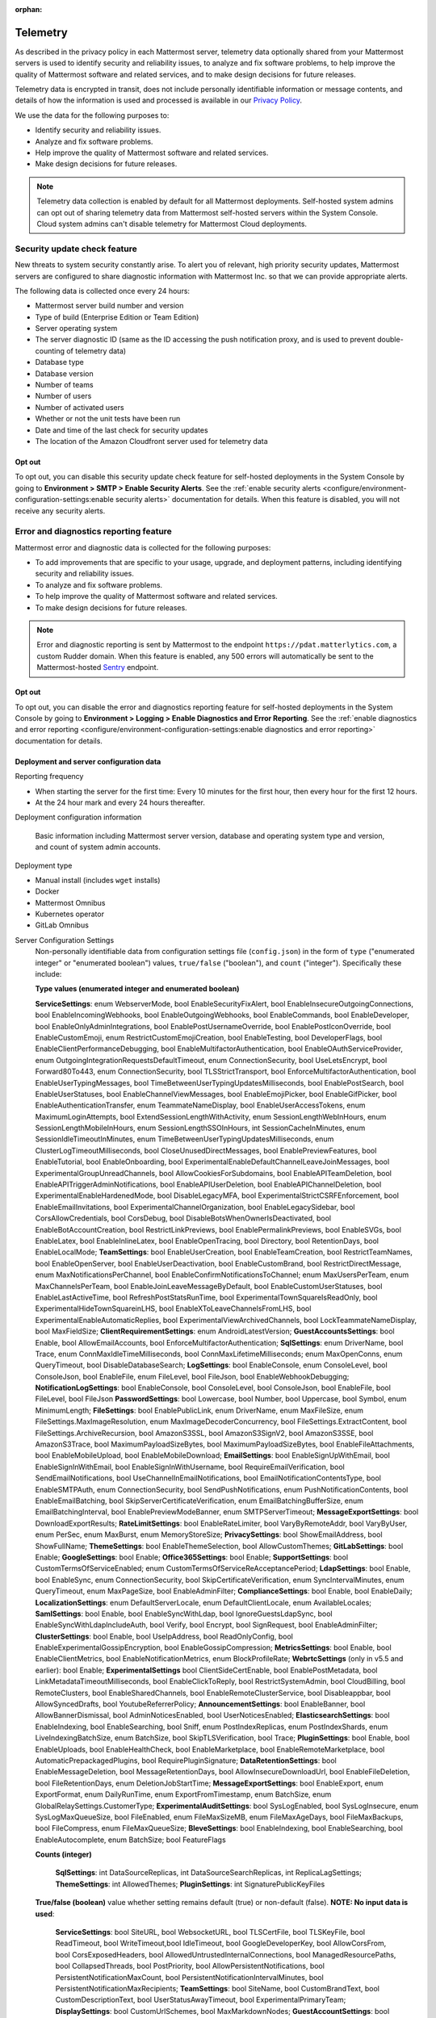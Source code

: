 :orphan:

.. _telemetry:

Telemetry
=========

As described in the privacy policy in each Mattermost server, telemetry data optionally shared from your Mattermost servers is used to identify security and reliability issues, to analyze and fix software problems, to help improve the quality of Mattermost software and related services, and to make design decisions for future releases.

Telemetry data is encrypted in transit, does not include personally identifiable information or message contents, and details of how the information is used and processed is available in our `Privacy Policy <https://mattermost.com/privacy-policy/>`__.

We use the data for the following purposes to:

- Identify security and reliability issues.
- Analyze and fix software problems.
- Help improve the quality of Mattermost software and related services.
- Make design decisions for future releases.

.. note::

  Telemetry data collection is enabled by default for all Mattermost deployments. Self-hosted system admins can opt out of sharing telemetry data from Mattermost self-hosted servers within the System Console. Cloud system admins can't disable telemetry for Mattermost Cloud deployments.

Security update check feature
-----------------------------

New threats to system security constantly arise. To alert you of relevant, high priority security updates, Mattermost servers are configured to share diagnostic information with Mattermost Inc. so that we can provide appropriate alerts.

The following data is collected once every 24 hours:

- Mattermost server build number and version
- Type of build (Enterprise Edition or Team Edition)
- Server operating system
- The server diagnostic ID (same as the ID accessing the push notification proxy, and is used to prevent double-counting of telemetry data)
- Database type
- Database version
- Number of teams
- Number of users 
- Number of activated users
- Whether or not the unit tests have been run
- Date and time of the last check for security updates
- The location of the Amazon Cloudfront server used for telemetry data

Opt out
~~~~~~~

To opt out, you can disable this security update check feature for self-hosted deployments in the System Console by going to **Environment > SMTP > Enable Security Alerts**. See the :ref:`enable security alerts <configure/environment-configuration-settings:enable security alerts>` documentation for details. When this feature is disabled, you will not receive any security alerts.

Error and diagnostics reporting feature
---------------------------------------

Mattermost error and diagnostic data is collected for the following purposes:

- To add improvements that are specific to your usage, upgrade, and deployment patterns, including identifying security and reliability issues.
- To analyze and fix software problems.
- To help improve the quality of Mattermost software and related services.
- To make design decisions for future releases.

.. note:: 

  Error and diagnostic reporting is sent by Mattermost to the endpoint ``https://pdat.matterlytics.com``, a custom Rudder domain. When this feature is enabled, any 500 errors will automatically be sent to the Mattermost-hosted `Sentry <https://sentry.io/welcome/>`_ endpoint.
  
Opt out
~~~~~~~

To opt out, you can disable the error and diagnostics reporting feature for self-hosted deployments in the System Console by going to **Environment > Logging > Enable Diagnostics and Error Reporting**. See the :ref:`enable diagnostics and error reporting <configure/environment-configuration-settings:enable diagnostics and error reporting>` documentation for details.

Deployment and server configuration data
~~~~~~~~~~~~~~~~~~~~~~~~~~~~~~~~~~~~~~~~~

Reporting frequency

- When starting the server for the first time: Every 10 minutes for the first hour, then every hour for the first 12 hours.
- At the 24 hour mark and every 24 hours thereafter.

Deployment configuration information

  Basic information including Mattermost server version, database and operating system type and version, and count of system admin accounts.

Deployment type

- Manual install (includes ``wget`` installs)
- Docker
- Mattermost Omnibus
- Kubernetes operator
- GitLab Omnibus

Server Configuration Settings
  Non-personally identifiable data from configuration settings file (``config.json``) in the form of ``type`` ("enumerated integer" or "enumerated boolean") values, ``true/false`` ("boolean"), and ``count`` ("integer"). Specifically these include:

  **Type values (enumerated integer and enumerated boolean)**

  **ServiceSettings**: enum WebserverMode, bool EnableSecurityFixAlert, bool EnableInsecureOutgoingConnections, bool EnableIncomingWebhooks, bool EnableOutgoingWebhooks, bool EnableCommands, bool EnableDeveloper, bool EnableOnlyAdminIntegrations, bool EnablePostUsernameOverride, bool EnablePostIconOverride, bool EnableCustomEmoji, enum RestrictCustomEmojiCreation, bool EnableTesting, bool DeveloperFlags, bool EnableClientPerformanceDebugging, bool EnableMultifactorAuthentication, bool EnableOAuthServiceProvider, enum OutgoingIntegrationRequestsDefaultTimeout, enum ConnectionSecurity, bool UseLetsEncrypt, bool Forward80To443, enum ConnectionSecurity, bool TLSStrictTransport, bool EnforceMultifactorAuthentication, bool EnableUserTypingMessages, bool TimeBetweenUserTypingUpdatesMilliseconds, bool EnablePostSearch, bool EnableUserStatuses, bool EnableChannelViewMessages, bool EnableEmojiPicker, bool EnableGifPicker, bool EnableAuthenticationTransfer, enum TeammateNameDisplay, bool EnableUserAccessTokens, enum MaximumLoginAttempts, bool ExtendSessionLengthWithActivity, enum SessionLengthWebInHours, enum SessionLengthMobileInHours, enum SessionLengthSSOInHours, int SessionCacheInMinutes, enum SessionIdleTimeoutInMinutes, enum TimeBetweenUserTypingUpdatesMilliseconds, enum ClusterLogTimeoutMilliseconds, bool CloseUnusedDirectMessages, bool EnablePreviewFeatures, bool EnableTutorial, bool EnableOnboarding, bool ExperimentalEnableDefaultChannelLeaveJoinMessages, bool ExperimentalGroupUnreadChannels, bool AllowCookiesForSubdomains, bool EnableAPITeamDeletion, bool EnableAPITriggerAdminNotifications, bool EnableAPIUserDeletion, bool EnableAPIChannelDeletion, bool ExperimentalEnableHardenedMode, bool DisableLegacyMFA, bool ExperimentalStrictCSRFEnforcement, bool EnableEmailInvitations, bool ExperimentalChannelOrganization, bool EnableLegacySidebar, bool CorsAllowCredentials, bool CorsDebug, bool DisableBotsWhenOwnerIsDeactivated, bool EnableBotAccountCreation, bool RestrictLinkPreviews, bool EnablePermalinkPreviews, bool EnableSVGs, bool EnableLatex, bool EnableInlineLatex, bool EnableOpenTracing, bool Directory, bool RetentionDays, bool EnableLocalMode; **TeamSettings**: bool EnableUserCreation, bool EnableTeamCreation, bool RestrictTeamNames, bool EnableOpenServer, bool EnableUserDeactivation, bool EnableCustomBrand, bool RestrictDirectMessage, enum MaxNotificationsPerChannel, bool EnableConfirmNotificationsToChannel; enum MaxUsersPerTeam, enum MaxChannelsPerTeam, bool EnableJoinLeaveMessageByDefault, bool EnableCustomUserStatuses, bool EnableLastActiveTime, bool RefreshPostStatsRunTime, bool ExperimentalTownSquareIsReadOnly, bool ExperimentalHideTownSquareinLHS, bool EnableXToLeaveChannelsFromLHS, bool ExperimentalEnableAutomaticReplies, bool ExperimentalViewArchivedChannels, bool LockTeammateNameDisplay, bool MaxFieldSize; **ClientRequirementSettings**: enum AndroidLatestVersion; **GuestAccountsSettings**: bool Enable, bool AllowEmailAccounts, bool EnforceMultifactorAuthentication; **SqlSettings**: enum DriverName, bool Trace, enum ConnMaxIdleTimeMilliseconds, bool ConnMaxLifetimeMilliseconds; enum MaxOpenConns, enum QueryTimeout, bool DisableDatabaseSearch; **LogSettings**: bool EnableConsole, enum ConsoleLevel, bool ConsoleJson, bool EnableFile, enum FileLevel, bool FileJson, bool EnableWebhookDebugging; **NotificationLogSettings**: bool EnableConsole, bool ConsoleLevel, bool ConsoleJson, bool EnableFile, bool FileLevel, bool FileJson **PasswordSettings**: bool Lowercase, bool Number, bool Uppercase, bool Symbol, enum MinimumLength; **FileSettings**: bool EnablePublicLink, enum DriverName, enum MaxFileSize, enum FileSettings.MaxImageResolution, enum MaxImageDecoderConcurrency, bool FileSettings.ExtractContent, bool FileSettings.ArchiveRecursion, bool AmazonS3SSL, bool AmazonS3SignV2, bool AmazonS3SSE, bool AmazonS3Trace, bool MaximumPayloadSizeBytes, bool MaximumPayloadSizeBytes, bool EnableFileAttachments, bool EnableMobileUpload, bool EnableMobileDownload; **EmailSettings**: bool EnableSignUpWithEmail, bool EnableSignInWithEmail, bool EnableSignInWithUsername, bool RequireEmailVerification, bool SendEmailNotifications, bool UseChannelInEmailNotifications, bool EmailNotificationContentsType, bool EnableSMTPAuth, enum ConnectionSecurity, bool SendPushNotifications, enum PushNotificationContents, bool EnableEmailBatching, bool SkipServerCertificateVerification, enum EmailBatchingBufferSize, enum EmailBatchingInterval, bool EnablePreviewModeBanner, enum SMTPServerTimeout; **MessageExportSettings**: bool DownloadExportResults; **RateLimitSettings**: bool EnableRateLimiter, bool VaryByRemoteAddr,  bool VaryByUser, enum PerSec, enum MaxBurst, enum MemoryStoreSize; **PrivacySettings**: bool ShowEmailAddress, bool ShowFullName; **ThemeSettings**: bool EnableThemeSelection, bool AllowCustomThemes; **GitLabSettings**: bool Enable; **GoogleSettings**: bool Enable; **Office365Settings**: bool Enable; **SupportSettings**: bool CustomTermsOfServiceEnabled; enum CustomTermsOfServiceReAcceptancePeriod; **LdapSettings**: bool Enable, bool EnableSync, enum ConnectionSecurity, bool SkipCertificateVerification, enum SyncIntervalMinutes, enum QueryTimeout, enum MaxPageSize, bool EnableAdminFilter; **ComplianceSettings**: bool Enable, bool EnableDaily; **LocalizationSettings**: enum DefaultServerLocale, enum DefaultClientLocale, enum AvailableLocales; **SamlSettings**: bool Enable, bool EnableSyncWithLdap, bool IgnoreGuestsLdapSync, bool EnableSyncWithLdapIncludeAuth, bool Verify, bool Encrypt, bool SignRequest, bool EnableAdminFilter; **ClusterSettings**: bool Enable, bool UseIpAddress, bool ReadOnlyConfig, bool EnableExperimentalGossipEncryption, bool EnableGossipCompression; **MetricsSettings**: bool Enable, bool EnableClientMetrics, bool EnableNotificationMetrics, enum BlockProfileRate; **WebrtcSettings** (only in v5.5 and earlier): bool Enable; **ExperimentalSettings** bool ClientSideCertEnable, bool EnablePostMetadata, bool LinkMetadataTimeoutMilliseconds, bool EnableClickToReply, bool RestrictSystemAdmin, bool CloudBilling, bool RemoteClusters, bool EnableSharedChannels, bool EnableRemoteClusterService, bool Disableappbar, bool AllowSyncedDrafts, bool YoutubeReferrerPolicy; **AnnouncementSettings**: bool EnableBanner, bool AllowBannerDismissal, bool AdminNoticesEnabled, bool UserNoticesEnabled; **ElasticsearchSettings**: bool EnableIndexing, bool EnableSearching, bool Sniff, enum PostIndexReplicas, enum PostIndexShards, enum LiveIndexingBatchSize, enum BatchSize, bool SkipTLSVerification, bool Trace; **PluginSettings**: bool Enable, bool EnableUploads, bool EnableHealthCheck, bool EnableMarketplace, bool EnableRemoteMarketplace, bool AutomaticPrepackagedPlugins, bool RequirePluginSignature; **DataRetentionSettings**: bool EnableMessageDeletion, bool MessageRetentionDays, bool AllowInsecureDownloadUrl, bool EnableFileDeletion, bool FileRetentionDays, enum DeletionJobStartTime; **MessageExportSettings**: bool EnableExport, enum ExportFormat, enum DailyRunTime, enum ExportFromTimestamp, enum BatchSize, enum GlobalRelaySettings.CustomerType; **ExperimentalAuditSettings**: bool SysLogEnabled, bool SysLogInsecure, enum SysLogMaxQueueSize, bool FileEnabled, enum FileMaxSizeMB, enum FileMaxAgeDays, bool FileMaxBackups, bool FileCompress, enum FileMaxQueueSize; **BleveSettings**: bool EnableIndexing, bool EnableSearching, bool EnableAutocomplete, enum BatchSize; bool FeatureFlags
  
  **Counts (integer)**

   **SqlSettings**: int DataSourceReplicas, int DataSourceSearchReplicas, int ReplicaLagSettings; **ThemeSettings**: int AllowedThemes; **PluginSettings**: int SignaturePublicKeyFiles

  **True/false (boolean)** value whether setting remains default (true) or non-default (false). **NOTE: No input data is used**:

   **ServiceSettings**: bool SiteURL, bool WebsocketURL, bool TLSCertFile, bool TLSKeyFile, bool ReadTimeout, bool WriteTimeout,bool IdleTimeout, bool GoogleDeveloperKey, bool AllowCorsFrom, bool CorsExposedHeaders, bool AllowedUntrustedInternalConnections, bool ManagedResourcePaths, bool CollapsedThreads, bool PostPriority, bool AllowPersistentNotifications, bool PersistentNotificationMaxCount, bool PersistentNotificationIntervalMinutes, bool PersistentNotificationMaxRecipients; **TeamSettings**: bool SiteName, bool CustomBrandText, bool CustomDescriptionText, bool UserStatusAwayTimeout, bool ExperimentalPrimaryTeam; **DisplaySettings**: bool CustomUrlSchemes, bool MaxMarkdownNodes; **GuestAccountSettings**: bool RestrictCreationToDomains, bool EnforceMultifactorAuthentication, bool HideTags; **LogSettings**: bool FileLocation; **NotificationLogSettings**: bool FileLocation; **EmailSettings**: bool FeedbackName, bool FeedbackEmail, bool FeedbackOrganization, bool LoginButtonColor, bool LoginButtonBorderColor, bool LoginButtonTextColor, bool ImageProxyType, bool ImageProxyURL, bool ImageProxyOptions; **RateLimitSettings**: bool VaryByHeader; **SupportSettings**: bool TermsOfServiceLink, bool PrivacyPolicyLink, bool AboutLink, bool HelpLink, bool ReportAProblemLink, bool AppCustomURLSchemes, bool MobileExternalBrowser bool SupportEmail; **ThemeSettings**: bool DefaultTheme; **LdapSettings**: bool FirstNameAttribute, bool LastNameAttribute, bool EmailAttribute, bool UserNameAttribute, bool NicknameAttribute, bool IdAttribute, bool PositionAttribute, bool LoginFieldName, bool LoginButtonColor, bool LoginButtonBorderColor, bool LoginButtonTextColor, bool GroupFilter, bool GroupDisplayNameAttribute, bool GroupIdAttribute, bool GuestFilter, bool AdminFilter; **SamlSettings**: bool SignatureAlgorithm, bool CanonicalAlgorithm, bool ScopingIDPProviderId, bool ScopingIDPName, bool IdAttribute, bool GuestAttribute, bool FirstNameAttribute, bool LastNameAttribute, bool EmailAttribute, bool UserNameAttribute, bool NicknameAttribute, bool LocaleAttribute, bool PositionAttribute, bool LoginIdAttribute, bool LoginButtonText, bool LoginButtonColor, bool LoginButtonBorderColor, bool LoginButtonTextColor, bool AdminFilter; **NativeAppSettings**: bool AppDownloadLink, bool  AndroidAppDownloadLink, bool IosAppDownloadLink; **WebrtcSettings** (only in v5.5 and earlier): bool StunURI, bool TurnURI; **ClusterSettings**: bool NetworkInterface, bool BindAddress, bool AdvertiseAddress; **MetricsSettings**: bool BlockProfileRate; **AnalyticsSettings**: bool MaxUsersForStatistics; **ExperimentalSettings** bool ClientSideCertCheck; **AnnouncementSettings**: bool BannerColor, bool BannerTextColor; **ElasticsearchSettings**: bool ConnectionUrl, bool Username, bool Password, bool IndexPrefix; **PluginSettings**: bool MarketplaceUrl, bool SignaturePublicKeyFiles, bool ChimeraOAuthProxyUrl; **MessageExportSettings**: bool GlobalRelaySettings.SmtpUsername, bool GlobalRelaySettings.SmtpPassword, bool GlobalRelaySettings.EmailAddress

Commercial License Information (Enterprise Edition only)
  Information about commercial license key purchased or trial license key used for Enterprise Edition servers: Company ID, license ID, license issue date, license start date, license expiry date, number of licensed users, license name, list of unlocked subscription features.

Advanced Access Controls Configuration Information (Enterprise Edition only)
  Information related to channel moderation, including number of channel schemes, number of channels with posting messages disabled for users or guests, number of channels with emoji reactions disabled for users or guests, number of channels with managing members disabled, number of channels with channel mentions disabled for users or guests.
  
Channel Member Management Information (Enterprise Edition only)
  Information related to bulk user management and team and channel filtering, including number of users added, number of users removed, number of users promoted, number of users demoted, number of times archive and unarchive is used from any channel configuration page, and number of times channel search or team search filters are used.

Groups Configuration Information (Enterprise Edition only)
  Information related to AD/LDAP groups, including number of groups synced to Mattermost, teams and channels associated to groups, teams and channels synced with groups, and number of group members.

Plugin Configuration Information
  Basic information including number of active and inactive plugins, which are using webapp or backend portions, which `Mattermost plugins <https://github.com/mattermost/mattermost-server/blob/master/services/telemetry/telemetry.go#L1406>`__ are enabled along with their versions, and core plugins disabled count. Some plugins may send summary data such as number of authenticated users of the plugin. The list of plugins is obtained from the Marketplace. If the Marketplace can't be reached, the list of known plugins is used instead.

Permissions Configuration Information (Enterprise Edition only)
  Permissions configured for each role for the System Scheme and each Team Override Scheme created in the system. Scheme ID; team admin permissions; team user permissions; channel admin permissions; channel user permissions; number of teams the scheme is associated with; number of users assigned to each admin role; Number of admin roles not using default privileges; Changes to default privileges of each admin role.

Aggregated Usage Statistics
  Non-personally identifiable summations of basic usage statistics: Number of enabled and disabled accounts, number of user logins in the last 24 hours and the last 30 days, number of users active in the last day/month, whether APIv3 endpoints were used in the last 24 hours, number of posts, channels, teams, guest accounts, bots, and file storage.
  
True Up Diagnostics
  Requested help from sales with license true up; attempted to download true up packet.

Event data
~~~~~~~~~~~

Reporting Frequency
  - Immediately after the specific event occurs.

.. note::

  The majority of these events have been disabled. Refer to the source file for the `current list of events sent via telemetry <https://github.com/mattermost/mattermost-redux/blob/master/src/client/client4.ts#L3069>`__.

Non-personally Identifiable Error Information, distinguished by end users and system admins
  Boolean when the following events occur:
  
  - *Sign-in Error*: Email login error, AD/LDAP login error, SAML login error
  
  Boolean when the following events occur, including the error message, recently dispatched Redux actions, and non-identifiable information of the device, operating system, and the app:

  - *Mobile App Errors*: App crashes caused by type errors, exceptions, and failed logins

Non-personally Identifiable Diagnostic Information, distinguished by end users and system admins
  Boolean when the following events occur:

  - *Team and Account Setup Diagnostics:* Account creation via email, invite or UI, account creation page view, account creation completion; tutorial step and tip completion or opt out, team creation page view, team name and URL entry, team creation completion, clicks on all form elements, buttons, textboxes and links on sign up page, team selection page, and team creation pages
  - *Sign-in Diagnostics:* Login succeeded or failed for email, LDAP, or SAML/SSO; logout succeeded; switched authentication method from email to LDAP or SAML/SSO or vice versa; reset password; updated password
  - *Navigation Discovery Diagnostics:* Joined a channel from the "More" list, through an invite or by clicking a public link; created a channel, direct, or group direct message conversation; renamed, joined, left or deleted an existing channel; updated header or purpose; added or removed members; updated channel notification preferences; loaded more messages in a channel; switched a channel or a team; opened the "More" modal for channels or direct message conversations; updated team name; invited members; updated profile and Channels settings
  - *Core Feature Discovery Diagnostics:* Created, edited or deleted a message; posted a message containing a hashtag, link, mention or file attachment; searched for a term; searched for saved posts or recent mentions
  - *Advanced Feature Discovery Diagnostics:* Reacted to a message; favorited or unfavorited a channel; saved or unsaved a message; pinned or unpinned a message; replied to a message; expanded the right-hand sidebar; started or finished a WebRTC video call (only in v5.5 and earlier); created or deleted a personal access token; added or removed post:all or post:channels permission; created a category in the sidebar
  - *Integration Discovery Diagnostics:* Created or triggered a webhook or slash command; created, authorized or deleted an OAuth 2.0 app; created, posted, or deleted a custom emoji
  - *Plugin Discovery Diagnostics:* Number of installed plugins containing either server or webapp portions, or both; number of those plugins being activated
  - *Plugin Marketplace Diagnostics:* Plugin ID, current version, and target version for all install and update events. Only sent when the default Marketplace is configured
  - *Plugin telemetry:* Search terms used in Marketplace on cloud workspaces will be recorded
  - *Commercial License Diagnostics (Enterprise Edition only):* Uploaded an Enterprise license key to the server
  - *Mobile Performance Diagnostics:* Load times for starting the app, switching channels, and switching teams
  - *Permissions Discovery Diagnostics (Enterprise Edition only):* Provides all the permissions configured for each role for the System Scheme and each Team Override Scheme created in the system. Scheme ID; team admin permissions; Team user permissions; channel admin permissions; Channel user permissions; Number of teams the scheme is associated with
  - *Group Discovery Diagnostics:* Provides information related to AD/LDAP (Enterprise Edition only) and custom groups (Enterprise and Professional Edition only), including number of unique users in groups, number of groups synchronized to Mattermost, teams and channels associated to groups, teams and channels synchronized with groups, and number of group members.
  - *System Console Menu Discovery Diagnostics:* Clicks on the hamburger menu items of the System Console, including Administrator's Guide, Troubleshooting Forum, Commercial Support, About Mattermost, and clicks on the left-hand side navigation menu items
  - *In Product Notices Diagnostics:* Notices viewed, and the notices on which an action button was clicked.
  - *Threaded discussions:* Clicks to reply to a thread, reply using the footer element, filter threads by unread, mark as read, access to global threads section.
  - *Custom Groups:* Invite people to a channel by using a custom group, mention a custom group, and modify a custom group.
  - *Read-Only Channels:* Navigate to a read-only channel, and post a message to a read-only channel.
  - *Shared Workspaces:* Navigate to a shared channel, post a message in a shared channel, mention a remote user.
  - *Guest Accounts:* Mention a guest account, DM a guest, add a guest to a channel.

Playbooks telemetry
--------------------

Collaborative playbooks metadata is collected and sent every 24 hours. Visit the `playbooks telemetry file <https://github.com/mattermost/mattermost-plugin-playbooks/blob/master/server/telemetry/rudder.go>`_ for details about the types of metadata collected.

Android Mobile App performance monitoring
-----------------------------------------

To improve Android app performance, we are collecting trace events and device information, collectively known as metrics, to identify slow performing key areas. Those metrics will be sent only from users using the Android app Beta build starting in version v1.20, who are logged in to servers that allow sending :ref:`diagnostic information <configure/environment-configuration-settings:enable diagnostics and error reporting>`.

Trace events
  Includes duration on how long the action took place like startup, team/channel switch, posts loading/update and channel drawer open/close. The naming convention is interpreted as ``[start observation]:[end observation]``, e.g. ``start:overall`` as from app start until fully rendered or ``post_list:thread`` as on press of post at post list until thread is opened.
  Complete list of trace events are the following:

  - start:overall
  - start:process_packages
  - start:content_appeared
  - start:select_server_screen
  - start:channel_screen
  - team:switch
  - channel:loading
  - channel:switch_loaded
  - channel:switch_initial
  - channel:close_drawer
  - channel:open_drawer
  - posts:loading
  - post_list:thread
  - post_list:permalink

Device information
  The information being collected is non-personally identifiable. Except for system_version, device information is based from `react-native-device-info <https://github.com/mattermost/react-native-device-info#react-native-device-info>`__ library.  Refer to the linked documentation to learn more.
  Complete list of device information are the following:

  - api_level
  - build_number
  - bundle_id
  - brand
  - country
  - device_id
  - device_locale
  - device_type
  - device_unique_id
  - height
  - is_emulator
  - is_tablet
  - manufacturer
  - max_memory
  - model
  - server_version
  - system_name
  - system_version
  - timezone
  - version
  - width
